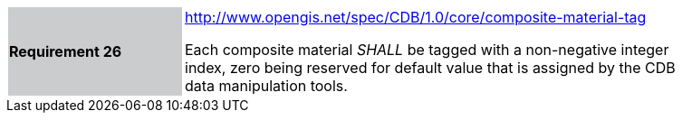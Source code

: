 [width="90%",cols="2,6"]
|===
|*Requirement 26*{set:cellbgcolor:#CACCCE}
|http://www.opengis.net/spec/CDB/1.0/core/composite-material-tag{set:cellbgcolor:#FFFFFF} +

Each composite material _SHALL_ be tagged with a non-negative integer index, zero being reserved for default value that is assigned by the CDB data manipulation tools.{set:cellbgcolor:#FFFFFF}
|===

